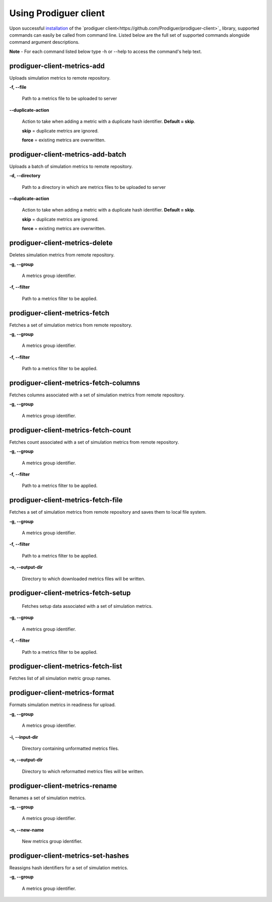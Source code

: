 ======================
Using Prodiguer client
======================

Upon successful `installation <https://github.com/Prodiguer/prodiguer-client/blob/master/docs/installation.rst>`_ of the `prodiguer client<https://github.com/Prodiguer/prodiguer-client>`_ library, supported commands can easily be called from command line.  Listed below are the full set of supported commands alongside command argument descriptions.

**Note** - For each command listed below type -h or --help to access the command's help text.

prodiguer-client-metrics-add
----------------------------

Uploads simulation metrics to remote repository.

**-f, --file**

	Path to a metrics file to be uploaded to server

**--duplicate-action**

	Action to take when adding a metric with a duplicate hash identifier.  **Default = skip**.

	**skip** = duplicate metrics are ignored.

	**force** = existing metrics are overwritten.

prodiguer-client-metrics-add-batch
----------------------------

Uploads a batch of simulation metrics to remote repository.

**-d, --directory**

	Path to a directory in which are metrics files to be uploaded to server

**--duplicate-action**

	Action to take when adding a metric with a duplicate hash identifier.  **Default = skip**.

	**skip** = duplicate metrics are ignored.

	**force** = existing metrics are overwritten.

prodiguer-client-metrics-delete
----------------------------

Deletes simulation metrics from remote repository.

**-g, --group**

	A metrics group identifier.

**-f, --filter**

	Path to a metrics filter to be applied.

prodiguer-client-metrics-fetch
----------------------------

Fetches a set of simulation metrics from remote repository.

**-g, --group**

	A metrics group identifier.

**-f, --filter**

	Path to a metrics filter to be applied.

prodiguer-client-metrics-fetch-columns
----------------------------

Fetches columns associated with a set of simulation metrics from remote repository.

**-g, --group**

	A metrics group identifier.

prodiguer-client-metrics-fetch-count
----------------------------

Fetches count associated with a set of simulation metrics from remote repository.

**-g, --group**

	A metrics group identifier.

**-f, --filter**

	Path to a metrics filter to be applied.

prodiguer-client-metrics-fetch-file
----------------------------

Fetches a set of simulation metrics from remote repository and saves them to local file system.

**-g, --group**

	A metrics group identifier.

**-f, --filter**

	Path to a metrics filter to be applied.

**-o, --output-dir**

	Directory to which downloaded metrics files will be written.

prodiguer-client-metrics-fetch-setup
----------------------------

	Fetches setup data associated with a set of simulation metrics.

**-g, --group**

	A metrics group identifier.

**-f, --filter**

	Path to a metrics filter to be applied.

prodiguer-client-metrics-fetch-list
----------------------------

Fetches list of all simulation metric group names.

prodiguer-client-metrics-format
----------------------------

Formats simulation metrics in readiness for upload.

**-g, --group**

	A metrics group identifier.

**-i, --input-dir**

	Directory containing unformatted metrics files.

**-o, --output-dir**

	Directory to which reformatted metrics files will be written.

prodiguer-client-metrics-rename
----------------------------

Renames a set of simulation metrics.

**-g, --group**

	A metrics group identifier.

**-n, --new-name**

	New metrics group identifier.

prodiguer-client-metrics-set-hashes
----------------------------

Reassigns hash identifiers for a set of simulation metrics.

**-g, --group**

	A metrics group identifier.
